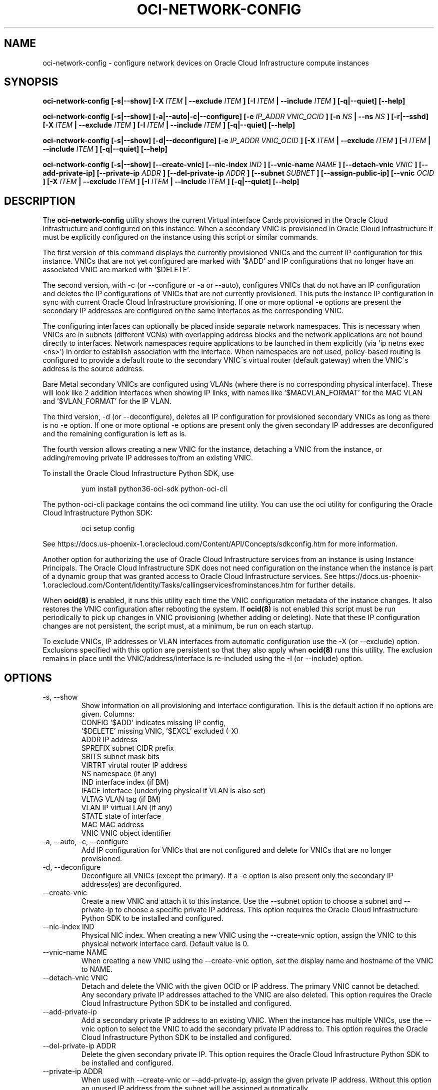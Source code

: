 .\" Process this file with
.\" groff -man -Tascii oci-network-config.1
.\"
.\" Copyright (c) 2017, 2019 Oracle and/or its affiliates. All rights reserved.
.\" Licensed under the Universal Permissive License v 1.0 as shown
.\" at http://oss.oracle.com/licenses/upl.
.\"
.TH OCI-NETWORK-CONFIG 1 "MAY 2018" Linux "User Manuals"
.SH NAME
oci-network-config \- configure network devices on Oracle Cloud Infrastructure compute instances
.SH SYNOPSIS
.B oci-network-config [-s|--show] [-X
.I ITEM
.B | --exclude
.I ITEM
.B ] [-I
.I ITEM
.B | --include
.I ITEM
.B ] [-q|--quiet] [--help]

.B oci-network-config [-s|--show] [-a|--auto|-c|--configure] [-e
.I IP_ADDR VNIC_OCID
.B ] [-n
.I NS
.B | --ns
.I NS
.B ] [-r|--sshd] [-X
.I ITEM
.B | --exclude
.I ITEM
.B ] [-I
.I ITEM
.B | --include
.I ITEM
.B ] [-q|--quiet] [--help]

.B oci-network-config [-s|--show] [-d|--deconfigure] [-e
.I IP_ADDR VNIC_OCID
.B ] [-X
.I ITEM
.B | --exclude
.I ITEM
.B ] [-I
.I ITEM
.B | --include
.I ITEM
.B ] [-q|--quiet] [--help]

.B oci-network-config [-s|--show] [--create-vnic] [--nic-index
.I IND
.B ] [--vnic-name
.I NAME
.B ] [--detach-vnic
.I VNIC
.B ] [--add-private-ip] [--private-ip
.I ADDR
.B ] [--del-private-ip
.I ADDR
.B ] [--subnet
.I SUBNET
.B ] [--assign-public-ip] [--vnic
.I OCID
.B ] [-X
.I ITEM
.B | --exclude
.I ITEM
.B ] [-I
.I ITEM
.B | --include
.I ITEM
.B ] [-q|--quiet] [--help]

.SH DESCRIPTION

The
.B oci-network-config
utility shows the current
Virtual interface Cards provisioned in the
Oracle Cloud Infrastructure
and configured on this instance. When a secondary VNIC is provisioned in Oracle Cloud Infrastructure it must be explicitly configured on the instance using this script or similar commands.

The first version of this command displays the currently provisioned VNICs and the current IP configuration for this instance. VNICs that are not yet configured are marked with '$ADD' and IP configurations that no longer have an associated VNIC are marked with '$DELETE'.

The second version, with -c (or --configure or -a or --auto), configures VNICs that do not have an IP configuration and deletes the IP configurations of VNICs that are not currently provisioned. This puts the instance IP configuration in sync with current Oracle Cloud Infrastructure provisioning.  If one or more optional -e options are present the secondary IP addresses are configured on the same interfaces as the corresponding VNIC.

The configuring interfaces can optionally be placed inside separate network namespaces. This is necessary when VNICs are in subnets (different VCNs) with overlapping address blocks and the network applications are not bound directly to interfaces. Network namespaces require applications to be launched in them explicitly (via 'ip netns exec <ns>') in order to establish association with the interface. When namespaces are not used, policy-based routing is configured to provide a default route to the secondary VNIC\'s virtual router (default gateway) when the VNIC\'s address is the source address.

Bare Metal secondary VNICs are configured using VLANs (where there is no corresponding physical interface). These will look like 2 addition interfaces when showing IP links, with names like '$MACVLAN_FORMAT' for the MAC VLAN and '$VLAN_FORMAT' for the IP VLAN.

The third version, -d (or --deconfigure), deletes all IP configuration for provisioned secondary VNICs as long as there is no -e option. If one or more optional -e options are present only the given secondary IP addresses are deconfigured and the remaining configuration is left as is.

The fourth version allows creating a new VNIC for the instance, detaching a VNIC from the instance,
or adding/removing private IP addresses to/from an existing VNIC.

To install the Oracle Cloud Infrastructure Python SDK, use
.PP
.nf
.RS
yum install python36-oci-sdk python-oci-cli
.RE
.fi
.PP
The python-oci-cli package contains the oci command line utility.  You can
use the oci utility for configuring the Oracle Cloud Infrastructure Python SDK:
.PP
.nf
.RS
oci setup config
.RE
.fi
.PP
See https://docs.us-phoenix-1.oraclecloud.com/Content/API/Concepts/sdkconfig.htm
for more information.

Another option for authorizing the use of Oracle Cloud Infrastructure services from an instance is
using Instance Principals.  The Oracle Cloud Infrastructure SDK does not need configuration on the
instance when the instance is part of a dynamic group that was granted access
to Oracle Cloud Infrastructure services.  See https://docs.us-phoenix-1.oraclecloud.com/Content/Identity/Tasks/callingservicesfrominstances.htm for further details.

When
.BR ocid(8)
is enabled, it runs this utility each time the VNIC configuration metadata of the instance changes.  It also restores the VNIC configuration after rebooting the system.  If
.BR ocid(8)
is not enabled this script must be run periodically to pick up changes in VNIC provisioning (whether adding or deleting). Note that these IP configuration changes are not persistent, the script must, at a minimum, be run on each startup.

To exclude VNICs, IP addresses or VLAN interfaces from automatic configuration use the -X (or --exclude) option.  Exclusions specified with this option are persistent so that they also apply when
.BR ocid(8)
runs this utility.  The exclusion remains in place until the VNIC/address/interface is re-included using the -I (or --include) option.

.SH OPTIONS
.IP "-s, --show"
Show information on all provisioning and interface configuration. This is the default action if no options are given.
Columns:
    CONFIG   '$ADD' indicates missing IP config,
             '$DELETE' missing VNIC, '$EXCL' excluded (-X)
    ADDR     IP address
    SPREFIX  subnet CIDR prefix
    SBITS    subnet mask bits
    VIRTRT   virutal router IP address
    NS       namespace (if any)
    IND      interface index (if BM)
    IFACE    interface (underlying physical if VLAN is also set)
    VLTAG    VLAN tag (if BM)
    VLAN     IP virtual LAN (if any)
    STATE    state of interface
    MAC      MAC address
    VNIC     VNIC object identifier
.IP "-a, --auto, -c, --configure"
Add IP configuration for VNICs that are not configured and delete for VNICs that are no longer provisioned.
.IP "-d, --deconfigure"
Deconfigure all VNICs (except the primary). If a -e option is also present only the secondary IP address(es) are deconfigured.
.IP "--create-vnic"
Create a new VNIC and attach it to this instance.  Use the --subnet option to
choose a subnet and --private-ip to choose a specific private IP address.
This option requires the Oracle Cloud Infrastructure Python SDK to be installed and configured.
.IP "--nic-index IND"
Physical NIC index. When creating a new VNIC using the --create-vnic option, assign the VNIC to this physical network interface card.
Default value is 0.
.IP "--vnic-name NAME"
When creating a new VNIC using the --create-vnic option, set the display
name and hostname of the VNIC to NAME.
.IP "--detach-vnic VNIC"
Detach and delete the VNIC with the given OCID or IP address.  The primary
VNIC cannot be detached.  Any secondary private IP addresses attached to the
VNIC are also deleted.
This option requires the Oracle Cloud Infrastructure Python SDK to be installed and configured.
.IP "--add-private-ip"
Add a secondary private IP address to an existing VNIC.  When the instance has
multiple VNICs, use the --vnic option to select the VNIC to add the secondary
private IP address to.
This option requires the Oracle Cloud Infrastructure Python SDK to be installed and configured.
.IP "--del-private-ip ADDR"
Delete the given secondary private IP.
This option requires the Oracle Cloud Infrastructure Python SDK to be installed and configured.
.IP "--private-ip ADDR"
When used with --create-vnic or --add-private-ip, assign the given private IP
address.  Without this option an unused IP address from the subnet will be
assigned automatically.
.IP "--subnet SUBNET"
When used with the --create-vnic option, connect the VNIC to the given
.B SUBNET.
The
.B SUBNET
can be an OCID or a regular expression that is matched against the display name
of all available subnets.  When --private-ip is used, the subnet is inferred
from the IP address, or it defaults to the subnet of the primary VNIC.
.IP "--assign-public-ip"
When used with the --create-vnic option, assign a public IP address to the new
VNIC.  By default only a private IP address is assigned.
.IP "--vnic OCID"
When used with the --add-private-ip option, assign the new private IP address
to the given VNIC.  This option is required when the instance has multiple
VNICs.  Use the --show option to display the OCIDs of the VNICs.
.IP "-e IP_ADDR VNIC_OCID"
Secondary private IP address to configure or deconfigure.
.IP "-n FORMAT, --ns FORMAT"
When configuring, place interfaces in namespace identified by the given format. Format can include $nic and $vltag variables. The name defaults to '$DEF_NS_FORMAT_BM' for BMs and '$DEF_NS_FORMAT_VM' for VMs. When configuring multiple VNICs ensure the namespaces are unique.
.IP "-r, --sshd"
Start sshd in namespace (if -n or --ns is present)
.IP "-X ITEM, --exclude ITEM"
Persistently exclude
.B ITEM
from automatic configuration/deconfiguration. Use the --include option to include the
.B ITEM
again.
.B ITEM
can be a VNIC OCID, an IP address or a VLAN interface name.
.IP "-I ITEM, --include ITEM"
Include an
.B ITEM
that was previously excluded using the --exclude option in automatic configuration/deconfiguration.
.IP --debug
Print diagnostic messages.
.IP --help
Print a summary of the command line options.
.SH EXAMPLES
.PP
.nf
.RS
sudo oci-network-config --add-private-ip --private-ip 10.0.1.200
.RE
.fi
.PP
Attaches and configures a new secondary private IP address, 10.0.1.200 on the
primary VNIC.  See
.BR oci-utils.conf.d(5)
for information about configuring oci-utils to work as the root user.
.PP
.nf
.RS
sudo oci-network-config --del-private-ip 10.0.1.200
.RE
.fi
.PP
Delete and de-configure the secondary private IP set up in the previous example.
.PP
.nf
.RS
sudo oci-network-config --create-vnic --assign-public-ip --subnet my-subnet --show
.RE
.fi
.PP
Create a new VNIC in the
.B my-subnet
subnet.  An unused IP address from
.B my-subnet
is assigned automatically.  A public IP address is also assigned to the VNIC.
The new network interface configuration is displayed after creating the VNIC.
.SH DIAGNOSTICS
Return an exit status of 0 for success or 1 if an error occured.
.SH "SEE ALSO"
.BR ocid (8)
.BR oci-utils.conf.d (5)
.BR sudo (8)
